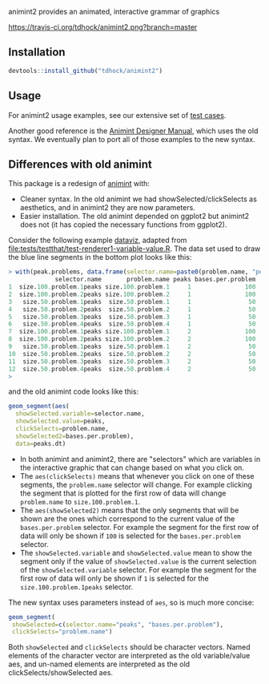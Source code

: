 animint2 provides an animated, interactive grammar of graphics

[[https://travis-ci.org/tdhock/animint2][https://travis-ci.org/tdhock/animint2.png?branch=master]]

** Installation

#+BEGIN_SRC R
devtools::install_github("tdhock/animint2")
#+END_SRC

** Usage

For animint2 usage examples, see our extensive set of [[file:tests/testthat][test cases]].

Another good reference is the [[http://cbio.ensmp.fr/~thocking/animint-book/Ch02-ggplot2.html][Animint Designer Manual]], which uses the
old syntax. We eventually plan to port all of those examples to the
new syntax.

** Differences with old animint

This package is a redesign of [[https://github.com/tdhock/animint][animint]] with:
- Cleaner syntax. In the old animint we had showSelected/clickSelects
  as aesthetics, and in animint2 they are now parameters.
- Easier installation. The old animint depended on ggplot2 but
  animint2 does not (it has copied the necessary functions from
  ggplot2). 

Consider the following example [[http://members.cbio.mines-paristech.fr/~thocking/data/PeakSegJoint-H3K4me3-test/1/figure-train-errors/][dataviz]], adapted from
[[file:tests/testthat/test-renderer1-variable-value.R]]. The data set used
to draw the blue line segments in the bottom plot looks like this:

#+BEGIN_SRC R
> with(peak.problems, data.frame(selector.name=paste0(problem.name, "peaks"), problem.name, peaks, bases.per.problem))
             selector.name       problem.name peaks bases.per.problem
1  size.100.problem.1peaks size.100.problem.1     1               100
2  size.100.problem.2peaks size.100.problem.2     1               100
3   size.50.problem.1peaks  size.50.problem.1     1                50
4   size.50.problem.2peaks  size.50.problem.2     1                50
5   size.50.problem.3peaks  size.50.problem.3     1                50
6   size.50.problem.4peaks  size.50.problem.4     1                50
7  size.100.problem.1peaks size.100.problem.1     2               100
8  size.100.problem.2peaks size.100.problem.2     2               100
9   size.50.problem.1peaks  size.50.problem.1     2                50
10  size.50.problem.2peaks  size.50.problem.2     2                50
11  size.50.problem.3peaks  size.50.problem.3     2                50
12  size.50.problem.4peaks  size.50.problem.4     2                50
> 
#+END_SRC

and the old animint code looks like this:

#+BEGIN_SRC R
geom_segment(aes(
  showSelected.variable=selector.name,
  showSelected.value=peaks,
  clickSelects=problem.name,
  showSelected2=bases.per.problem),
  data=peaks.dt)
#+END_SRC

- In both animint and animint2, there are "selectors" which are
  variables in the interactive graphic that can change based on what
  you click on. 
- The =aes(clickSelects)= means that whenever you click on one of these
  segments, the =problem.name= selector will change. For example
  clicking the segment that is plotted for the first row of data will
  change =problem.name= to =size.100.problem.1=.
- The =aes(showSelected2)= means that the only segments that will be
  shown are the ones which correspond to the current value of the
  =bases.per.problem= selector. For example the segment for the first
  row of data will only be shown if =100= is selected for the
  =bases.per.problem= selector.
- The =showSelected.variable= and =showSelected.value= mean to show
  the segment only if the value of =showSelected.value= is the current
  selection of the =showSelected.variable= selector. For example the
  segment for the first row of data will only be shown if =1= is
  selected for the =size.100.problem.1peaks= selector.

The new syntax uses parameters instead of =aes=, so is much more concise:

#+BEGIN_SRC R
geom_segment(
 showSelected=c(selector.name="peaks", "bases.per.problem"),
 clickSelects="problem.name")
#+END_SRC

Both =showSelected= and =clickSelects= should be character
vectors. Named elements of the character vector are interpreted as the
old variable/value aes, and un-named elements are interpreted as the
old clickSelects/showSelected aes.
